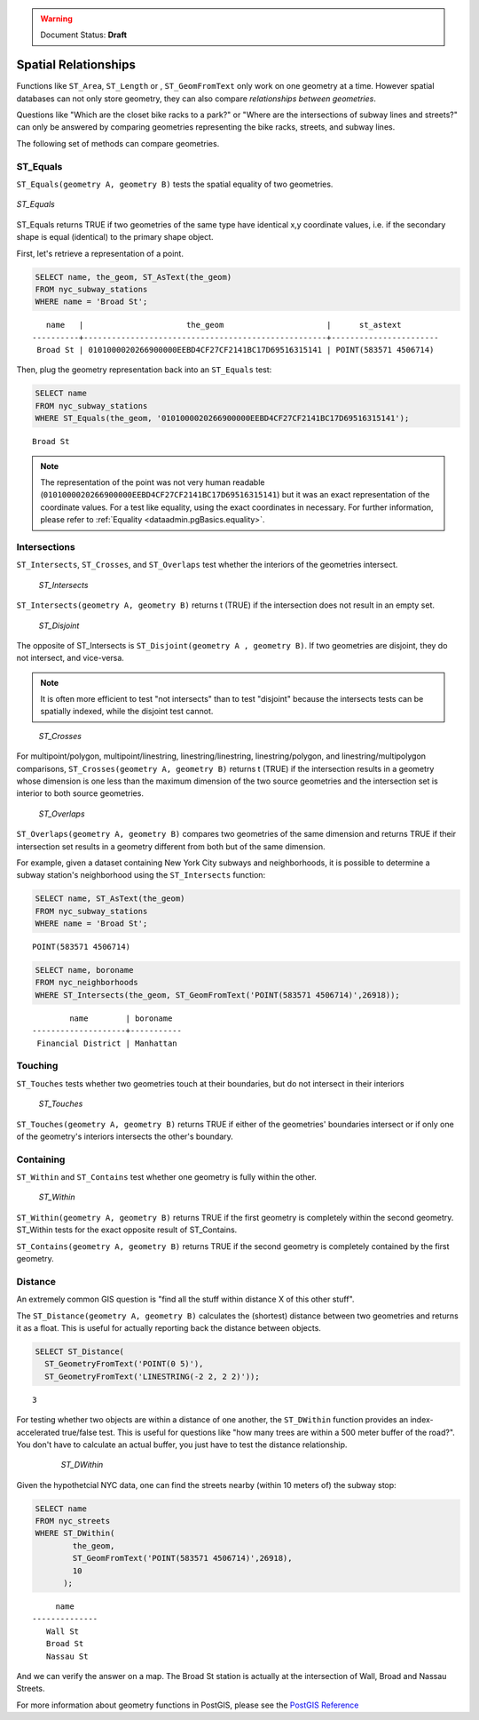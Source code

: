 .. _dataadmin.pgBasics.spatialrelationships:

.. warning:: Document Status: **Draft**

Spatial Relationships
=====================

Functions like ``ST_Area``, ``ST_Length`` or , ``ST_GeomFromText`` only work on one geometry at a time.  However spatial databases can not only store geometry, they can also compare *relationships between geometries*. 

Questions like "Which are the closet bike racks to a park?" or "Where are the intersections of subway lines and streets?" can only be answered by comparing geometries representing the bike racks, streets, and subway lines.

The following set of methods can compare geometries.

ST_Equals
---------
 
``ST_Equals(geometry A, geometry B)`` tests the spatial equality of two geometries. 

.. figure:: img/st_equals.png
   :align: center

   *ST_Equals*

ST_Equals returns TRUE if two geometries of the same type have identical x,y coordinate values, i.e. if the secondary shape is equal (identical) to the primary shape object.

First, let's retrieve a representation of a point.

.. code-block:: sql

  SELECT name, the_geom, ST_AsText(the_geom)
  FROM nyc_subway_stations 
  WHERE name = 'Broad St';             

::

     name   |                      the_geom                      |      st_astext
  ----------+----------------------------------------------------+-----------------------
   Broad St | 0101000020266900000EEBD4CF27CF2141BC17D69516315141 | POINT(583571 4506714)
 
Then, plug the geometry representation back into an ``ST_Equals`` test:

.. code-block:: sql

  SELECT name 
  FROM nyc_subway_stations 
  WHERE ST_Equals(the_geom, '0101000020266900000EEBD4CF27CF2141BC17D69516315141');

::

   Broad St

.. note::

  The representation of the point was not very human readable (``0101000020266900000EEBD4CF27CF2141BC17D69516315141``) but it was an exact representation of the coordinate values. For a test like equality, using the exact coordinates in necessary.  For further information, please refer to :ref:`Equality <dataadmin.pgBasics.equality>`.


Intersections
-------------

``ST_Intersects``, ``ST_Crosses``, and ``ST_Overlaps`` test whether the interiors of the geometries intersect. 

.. figure:: img/st_intersects.png

   *ST_Intersects*

``ST_Intersects(geometry A, geometry B)`` returns t (TRUE) if the intersection does not result in an empty set.

.. figure:: img/st_disjoint.png

   *ST_Disjoint*

The opposite of ST_Intersects is ``ST_Disjoint(geometry A , geometry B)``. If two geometries are disjoint, they do not intersect, and vice-versa.

.. note:: It is often more efficient to test "not intersects" than to test "disjoint" because the intersects tests can be spatially indexed, while the disjoint test cannot.

.. figure:: img/st_crosses.png  

   *ST_Crosses*

For multipoint/polygon, multipoint/linestring, linestring/linestring, linestring/polygon, and linestring/multipolygon comparisons, ``ST_Crosses(geometry A, geometry B)`` returns t (TRUE) if the intersection results in a geometry whose dimension is one less than the maximum dimension of the two source geometries and the intersection set is interior to both source geometries.

.. figure:: img/st_overlaps.png

   *ST_Overlaps*

``ST_Overlaps(geometry A, geometry B)`` compares two geometries of the same dimension and returns TRUE if their intersection set results in a geometry different from both but of the same dimension.

For example, given a dataset containing New York City subways and neighborhoods, it is possible to determine a subway station's neighborhood using the ``ST_Intersects`` function:

.. code-block:: sql

  SELECT name, ST_AsText(the_geom)
  FROM nyc_subway_stations 
  WHERE name = 'Broad St';               

::

  POINT(583571 4506714)

.. code-block:: sql   

  SELECT name, boroname 
  FROM nyc_neighborhoods
  WHERE ST_Intersects(the_geom, ST_GeomFromText('POINT(583571 4506714)',26918));

::

          name        | boroname  
  --------------------+-----------
   Financial District | Manhattan



Touching
--------

``ST_Touches`` tests whether two geometries touch at their boundaries, but do not intersect in their interiors 

.. figure:: img/st_touches.png

   *ST_Touches*

``ST_Touches(geometry A, geometry B)`` returns TRUE if either of the geometries' boundaries intersect or if only one of the geometry's interiors intersects the other's boundary.

Containing
----------

``ST_Within`` and ``ST_Contains`` test whether one geometry is fully within the other. 

.. figure:: img/st_within.png

   *ST_Within*
    
``ST_Within(geometry A, geometry B)`` returns TRUE if the first geometry is completely within the second geometry. ST_Within tests for the exact opposite result of ST_Contains.  

``ST_Contains(geometry A, geometry B)`` returns TRUE if the second geometry is completely contained by the first geometry. 


Distance
--------

An extremely common GIS question is "find all the stuff within distance X of this other stuff". 

The ``ST_Distance(geometry A, geometry B)`` calculates the (shortest) distance between two geometries and returns it as a float. This is useful for actually reporting back the distance between objects.

.. code-block:: sql

  SELECT ST_Distance(
    ST_GeometryFromText('POINT(0 5)'),
    ST_GeometryFromText('LINESTRING(-2 2, 2 2)'));

::

  3

For testing whether two objects are within a distance of one another, the ``ST_DWithin`` function provides an index-accelerated true/false test. This is useful for questions like "how many trees are within a 500 meter buffer of the road?". You don't have to calculate an actual buffer, you just have to test the distance relationship.

  .. figure:: img/st_dwithin.png

     *ST_DWithin*
    
Given the hypothetcial NYC data, one can find the streets nearby (within 10 meters of) the subway stop:

.. code-block:: sql

  SELECT name 
  FROM nyc_streets 
  WHERE ST_DWithin(
          the_geom, 
          ST_GeomFromText('POINT(583571 4506714)',26918), 
          10
        );

:: 

       name     
  --------------
     Wall St
     Broad St
     Nassau St

And we can verify the answer on a map. The Broad St station is actually at the intersection of Wall, Broad and Nassau Streets.


For more information about geometry functions in PostGIS, please see the `PostGIS Reference <../../../postgis/postgis/html/reference.html>`_